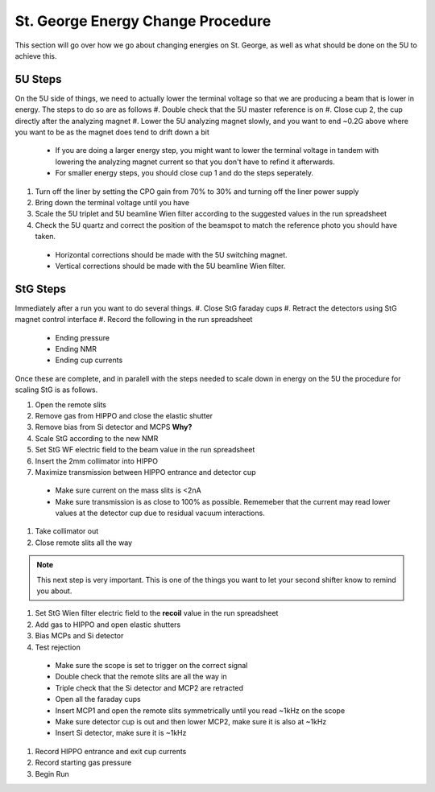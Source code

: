 St. George Energy Change Procedure
==================================
This section will go over how we go about changing energies on St. George, as well as what should be done on the 5U to achieve this. 

5U Steps
--------
On the 5U side of things, we need to actually lower the terminal voltage so that we are producing a beam that is lower in energy. The steps to do so are as follows
#. Double check that the 5U master reference is on
#. Close cup 2, the cup directly after the analyzing magnet
#. Lower the 5U analyzing magnet slowly, and you want to end ~0.2G above where you want to be as the magnet does tend to drift down a bit
  * If you are doing a larger energy step, you might want to lower the terminal voltage in tandem with lowering the analyzing magnet current so that you don't have to refind it afterwards.
  * For smaller energy steps, you should close cup 1 and do the steps seperately.
#. Turn off the liner by setting the CPO gain from 70% to 30% and turning off the liner power supply
#. Bring down the terminal voltage until you have
#. Scale the 5U triplet and 5U beamline Wien filter according to the suggested values in the run spreadsheet
#. Check the 5U quartz and correct the position of the beamspot to match the reference photo you should have taken.
  * Horizontal corrections should be made with the 5U switching magnet. 
  * Vertical corrections should be made with the 5U beamline Wien filter.





StG Steps
---------
Immediately after a run you want to do several things.
#. Close StG faraday cups
#. Retract the detectors using StG magnet control interface
#. Record the following in the run spreadsheet
  * Ending pressure
  * Ending NMR
  * Ending cup currents

Once these are complete, and in paralell with the steps needed to scale down in energy on the 5U the procedure for scaling StG is as follows.

#. Open the remote slits
#. Remove gas from HIPPO and close the elastic shutter
#. Remove bias from Si detector and MCPS **Why?**
#. Scale StG according to the new NMR
#. Set StG WF electric field to the beam value in the run spreadsheet
#. Insert the 2mm collimator into HIPPO
#. Maximize transmission between HIPPO entrance and detector cup
 * Make sure current on the mass slits is <2nA
 * Make sure transmission is as close to 100% as possible. Rememeber that the current may read lower values at the detector cup due to residual vacuum interactions.
#. Take collimator out
#. Close remote slits all the way

.. note::

   This next step is very important. This is one of the things you want to let your second shifter know to remind you about. 
#. Set StG Wien filter electric field to the **recoil** value in the run spreadsheet
#. Add gas to HIPPO and open elastic shutters
#. Bias MCPs and Si detector
#. Test rejection
 * Make sure the scope is set to trigger on the correct signal
 * Double check that the remote slits are all the way in
 * Triple check that the Si detector and MCP2 are retracted
 * Open all the faraday cups
 * Insert MCP1 and open the remote slits symmetrically until you read ~1kHz on the scope
 * Make sure detector cup is out and then lower MCP2, make sure it is also at ~1kHz
 * Insert Si detector, make sure it is ~1kHz
#. Record HIPPO entrance and exit cup currents
#. Record starting gas pressure
#. Begin Run


